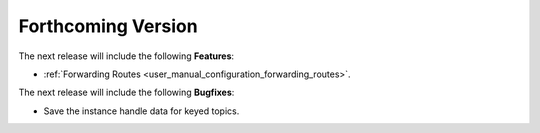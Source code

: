 .. add orphan tag when new info added to this file

.. :orphan:

###################
Forthcoming Version
###################

The next release will include the following **Features**:

* :ref:`Forwarding Routes <user_manual_configuration_forwarding_routes>`.

The next release will include the following **Bugfixes**:

* Save the instance handle data for keyed topics.
